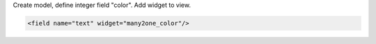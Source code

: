 Create model, define integer field "color". Add widget to view.

.. code-block:: xml

    <field name="text" widget="many2one_color"/>
